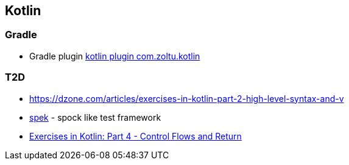 == Kotlin

=== Gradle
* Gradle plugin https://plugins.gradle.org/plugin/com.zoltu.kotlin[kotlin plugin com.zoltu.kotlin]

=== T2D
* https://dzone.com/articles/exercises-in-kotlin-part-2-high-level-syntax-and-v
* http://jetbrains.github.io/spek/[spek] - spock like test framework
* https://dzone.com/articles/exercises-in-kotlin-part-4-control-flows-and-retur?utm_medium=feed&utm_source=feedpress.me&utm_campaign=Feed:%20dzone%2Fjava[Exercises in Kotlin: Part 4 - Control Flows and Return]
